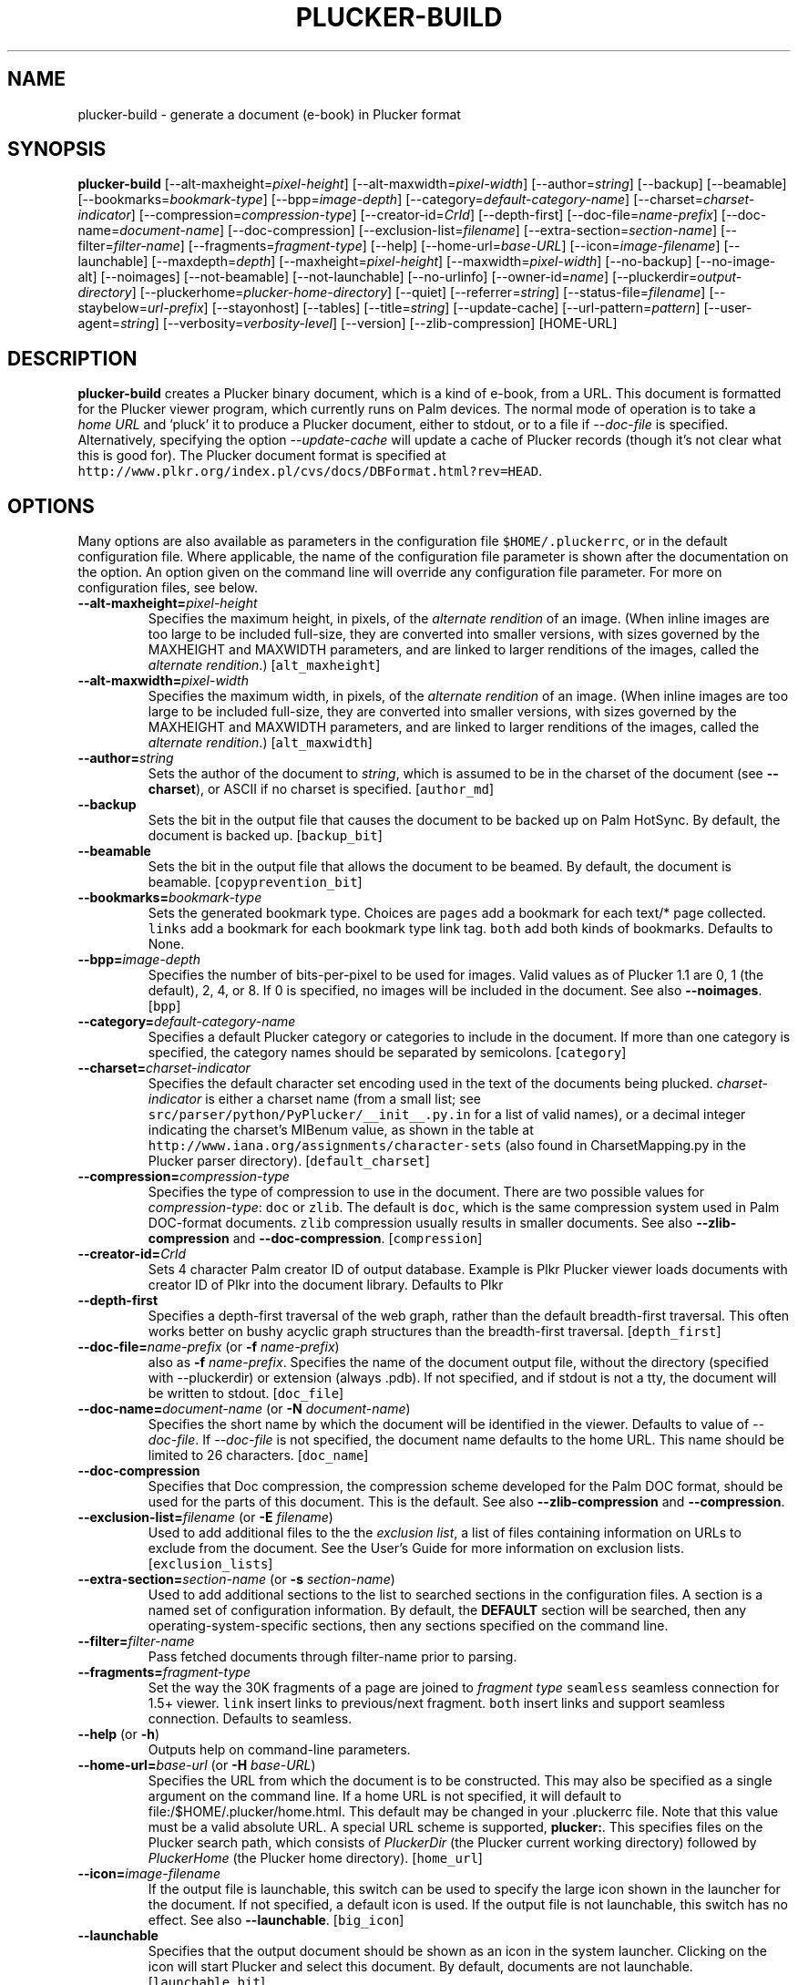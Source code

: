 '\" t
.\" $Id: plucker-build.1,v 1.25 2007/06/28 07:11:53 desrod Exp $
.\"
.\" man page for plucker-build -- an HTML-to-Plucker converter
.\" Copyright 2002 (c) Bill Janssen, <bill@janssen.org>
.\" 
.\" This man page is free software; you can redistribute it and/or
.\" modify it under the terms of the GNU General Public License
.\" as published by the Free Software Foundation; either version 2
.\" of the License, or (at your option) any later version.
.\" 
.\" This man page is distributed in the hope that it will be useful,
.\" but WITHOUT ANY WARRANTY; without even the implied warranty of
.\" MERCHANTABILITY or FITNESS FOR A PARTICULAR PURPOSE.  See the
.\" GNU General Public License for more details.
.\"
.\" You should have received a copy of the GNU General Public License
.\" along with this man page; if not, write to the Free Software
.\" Foundation, Inc., 59 Temple Place - Suite 330, Boston, MA  02111-1307, USA.
.\"
.\" plucker-build.1
.TH PLUCKER-BUILD 1 "Plucker 1.2 - http://plkr.org/"
.SH NAME
plucker-build \- generate a document (e-book) in Plucker format
.SH SYNOPSIS
\fBplucker-build\fR
[--alt-maxheight=\fIpixel-height\fR]
[--alt-maxwidth=\fIpixel-width\fR]
[--author=\fIstring\fR]
[--backup]
[--beamable]
[--bookmarks=\fIbookmark-type\fR]
[--bpp=\fIimage-depth\fR]
[--category=\fIdefault-category-name\fR]
[--charset=\fIcharset-indicator\fR]
[--compression=\fIcompression-type\fR]
[--creator-id=\fICrId\fR]
[--depth-first]
[--doc-file=\fIname-prefix\fR]
[--doc-name=\fIdocument-name\fR]
[--doc-compression]
[--exclusion-list=\fIfilename\fR]
[--extra-section=\fIsection-name\fR]
[--filter=\fIfilter-name\fR]
[--fragments=\fIfragment-type\fR]
[--help]
[--home-url=\fIbase-URL\fR]
[--icon=\fIimage-filename\fR]
[--launchable]
[--maxdepth=\fIdepth\fR]
[--maxheight=\fIpixel-height\fR]
[--maxwidth=\fIpixel-width\fR]
[--no-backup]
[--no-image-alt]
[--noimages]
[--not-beamable]
[--not-launchable]
[--no-urlinfo]
[--owner-id=\fIname\fR]
[--pluckerdir=\fIoutput-directory\fR]
[--pluckerhome=\fIplucker-home-directory\fR]
[--quiet]
[--referrer=\fIstring\fR]
[--status-file=\fIfilename\fR]
[--staybelow=\fIurl-prefix\fR]
[--stayonhost]
[--tables]
[--title=\fIstring\fR]
[--update-cache]
[--url-pattern=\fIpattern\fR]
[--user-agent=\fIstring\fR]
[--verbosity=\fIverbosity-level\fR]
[--version]
[--zlib-compression]
[HOME-URL]
.SH DESCRIPTION
.B plucker-build
creates a Plucker binary document, which is a kind of e-book, from a URL.  This document is formatted for the Plucker viewer program, which currently runs on Palm devices.  The normal mode of operation is to take a \fIhome URL\fR and 'pluck' it to produce a Plucker document, either to stdout, or to a file if \fI--doc-file\fR is specified.  Alternatively, specifying the option \fI--update-cache\fR will update a cache of Plucker records (though it's not clear what this is good for).  The Plucker document format is specified at \fChttp://www.plkr.org/index.pl/cvs/docs/DBFormat.html?rev=HEAD\fR.
.SH OPTIONS
Many options are also available as parameters in the configuration file \fC$HOME/.pluckerrc\fR, or in the default configuration file.  Where applicable, the name of the configuration file parameter is shown after the documentation on the option.  An option given on the command line will override any configuration file parameter.  For more on configuration files, see below.
.TP
\fB--alt-maxheight=\fIpixel-height\fR
Specifies the maximum height, in pixels, of the \fIalternate rendition\fR of an image.  (When inline images are too large to be included full-size, they are converted into smaller versions, with sizes governed by the MAXHEIGHT and MAXWIDTH parameters, and are linked to larger renditions of the images, called the \fIalternate rendition\fR.)  [\fCalt_maxheight\fR]
.TP
\fB--alt-maxwidth=\fIpixel-width\fR
Specifies the maximum width, in pixels, of the \fIalternate rendition\fR of an image.  (When inline images are too large to be included full-size, they are converted into smaller versions, with sizes governed by the MAXHEIGHT and MAXWIDTH parameters, and are linked to larger renditions of the images, called the \fIalternate rendition\fR.)  [\fCalt_maxwidth\fR]
.TP
\fB--author=\fIstring\fR
Sets the author of the document to \fIstring\fR, which is assumed to be in the charset of the document (see \fB--charset\fR), or ASCII if no charset is specified.  [\fCauthor_md\fR]
.TP
\fB--backup\fR
Sets the bit in the output file that causes the document to be backed up on Palm HotSync.  By default, the document is backed up.  [\fCbackup_bit\fR]
.TP
\fB--beamable\fR
Sets the bit in the output file that allows the document to be beamed.  By default, the document is beamable.  [\fCcopyprevention_bit\fR]
.TP
\fB--bookmarks=\fIbookmark-type\fR
Sets the generated bookmark type. Choices are \fCpages\fR add a bookmark for each text/* page collected. \fClinks\fR add a bookmark for each bookmark type link tag. \fCboth\fR add both kinds of bookmarks. Defaults to None.
.TP
\fB--bpp=\fIimage-depth\fR
Specifies the number of bits-per-pixel to be used for images.  Valid values as of Plucker 1.1 are 0, 1 (the default), 2, 4, or 8.  If 0 is specified, no images will be included in the document.  See also \fB--noimages\fR.  [\fCbpp\fR]
.TP
\fB--category=\fIdefault-category-name\fR
Specifies a default Plucker category or categories to include in the document.  If more than one category is specified, the category names should be separated by semicolons.  [\fCcategory\fR]
.TP
\fB--charset=\fIcharset-indicator\fR
Specifies the default character set encoding used in the text of the documents being plucked.  \fIcharset-indicator\fR is either a charset name (from a small list; see \fCsrc/parser/python/PyPlucker/__init__.py.in\fR for a list of valid names), or a decimal integer indicating the charset's MIBenum value, as shown in the table at \fChttp://www.iana.org/assignments/character-sets\fR (also found in CharsetMapping.py in the Plucker parser directory).  [\fCdefault_charset\fR]
.TP
\fB--compression=\fIcompression-type\fR
Specifies the type of compression to use in the document.  There are two possible values for \fIcompression-type\fR:  \fCdoc\fR or \fCzlib\fR.  The default is \fCdoc\fR, which is the same compression system used in Palm DOC-format documents.  \fCzlib\fR compression usually results in smaller documents.  See also \fB--zlib-compression\fR and \fB--doc-compression\fR.  [\fCcompression\fR]
.TP
\fB--creator-id=\fICrId\fR
Sets 4 character Palm creator ID of output database. Example is Plkr Plucker viewer loads documents with creator ID of Plkr into the document library. Defaults to Plkr
.TP
\fB--depth-first\fR
Specifies a depth-first traversal of the web graph, rather than the default breadth-first traversal.  This often works better on bushy acyclic graph structures than the breadth-first traversal.  [\fCdepth_first\fR]
.TP
\fB--doc-file=\fIname-prefix\fR (or \fB-f \fIname-prefix\fR)
also as \fB-f \fIname-prefix\fR.  Specifies the name of the document output file, without the directory (specified with --pluckerdir) or extension (always .pdb).  If not specified, and if stdout is not a tty, the document will be written to stdout.  [\fCdoc_file\fR]
.TP
\fB--doc-name=\fIdocument-name\fR (or \fB-N \fIdocument-name\fR)
Specifies the short name by which the document will be identified in the viewer.  Defaults to value of \fI--doc-file\fR.  If \fI--doc-file\fR is not specified, the document name defaults to the home URL.  This name should be limited to 26 characters.  [\fCdoc_name\fR]
.TP
\fB--doc-compression\fR
Specifies that Doc compression, the compression scheme developed for the Palm DOC format, should be used for the parts of this document.  This is the default.  See also \fB--zlib-compression\fR and \fB--compression\fR.
.TP
\fB--exclusion-list=\fIfilename\fR (or \fB-E \fIfilename\fR)
Used to add additional files to the the \fIexclusion list\fR, a list of files containing information on URLs to exclude from the document.  See the User's Guide for more information on exclusion lists.  [\fCexclusion_lists\fR]
.TP
\fB--extra-section=\fIsection-name\fR (or \fB-s \fIsection-name\fR)
Used to add additional sections to the list to searched sections in the configuration files.  A section is a named set of configuration information.  By default, the \fBDEFAULT\fR section will be searched, then any operating-system-specific sections, then any sections specified on the command line.
.TP
\fB--filter=\fIfilter-name\fR
Pass fetched documents through filter-name prior to parsing.
.TP
\fB--fragments=\fIfragment-type\fR
Set the way the 30K fragments of a page are joined to \fIfragment type\fR \fCseamless\fR seamless connection for 1.5+ viewer. \fClink\fR insert links to previous/next fragment. \fCboth\fR insert links and support seamless connection. Defaults to seamless.
.TP
\fB--help\fR (or \fB-h\fR)
Outputs help on command-line parameters.
.TP
\fB--home-url=\fIbase-url\fR (or \fB-H \fIbase-URL\fR)
Specifies the URL from which the document is to be constructed.  This may also be specified as a single argument on the command line.  If a home URL is not specified, it will default to file:/$HOME/.plucker/home.html.  This default may be changed in your .pluckerrc file.  Note that this value must be a valid absolute URL.  A special URL scheme is supported, \fBplucker:\fR.  This specifies files on the Plucker search path, which consists of \fIPluckerDir\fR (the Plucker current working directory) followed by \fIPluckerHome\fR (the Plucker home directory).  [\fChome_url\fR]
.TP
\fB--icon=\fIimage-filename\fR
If the output file is launchable, this switch can be used to specify the large icon shown in the launcher for the document.  If not specified, a default icon is used.  If the output file is not launchable, this switch has no effect.  See also \fB--launchable\fR.  [\fCbig_icon\fR]
.TP
\fB--launchable\fR
Specifies that the output document should be shown as an icon in the system launcher.  Clicking on the icon will start Plucker and select this document.  By default, documents are not launchable.  [\fClaunchable_bit\fR]
.TP
\fB--maxdepth=\fIdepth\fR (or \fB-M \fIdepth\fR)
This specifies the number of levels of links the parser will traverse when converting the input.  It is best to keep this value small, or the size of your document can get very large.  If you want just a page, but none of the pages pointed to by that page, use a value of 1.  [\fChome_maxdepth\fR]
.TP
\fB--maxheight=\fIpixel-height\fR
Specifies the maximum height, in pixels, for an inline image.  Overrides the MAXHEIGHT parameter in the configuration file, but is in turn overridden by any height specification in the image link itself.  [\fCmaxheight\fR]
.TP
\fB--maxwidth=\fIpixel-width\fR
Specifies the maximum width, in pixels, for an inline image.  Overrides the MAXWIDTH parameter in the configuration file, but is in turn overridden by any width specification in the image link itself.  [\fCmaxwidth\fR]
.TP
\fB--no-backup\fR
Clears the bit in the output file that causes the document to be backed up on Palm HotSync.  By default, the document is backed up.  [\fCbackup_bit\fR]
.TP
\fB--noimage-alt\fR
Don't show alternate text for images.
.TP
\fB--noimages\fR
Specifies that no images will be included.  Identical to --bpp=0.  See also \fB--bpp\fR.
.TP
\fB--not-beamable\fR
Sets the bit in the output file that prevents the document from being beamed.  By default, the document is beamable.  [\fCcopyprevention_bit\fR]
.TP
\fB--not-launchable\fR
Specifies that the output document should not be shown as an icon in the system launcher.  By default, documents are not launchable.  [\fClaunchable_bit\fR]
.TP
\fB--no-urlinfo\fR
Specifies that no URL information will be included in the document.  When links are included in documents, the information about the actual URL is included by default.  This is often handy for external references (links to documents not included in the document).  Use of this option may result in a slightly smaller document.  [\fCno_urlinfo\fR]
.TP
\fB--owner-id=\fIname\fR
Specifies an owner-id for the document.  This causes the document to be lightly encrypted in such a way that it will only open on a device with a matching owner-id.  With the PalmOS viewer, the HotSync UserName is used as the owner-id.  [\fCowner_id_build\fR]
.TP
\fB--pluckerhome=\fIplucker-home-directory\fR (or \fB-P \fIplucker-home-directory\fR)
Overrides the default value for \fIPluckerHome\fR, which is $HOME/.plucker/.  Can also be specified by setting the environment variable PLUCKERHOME.  An explicit value for \fB--pluckerhome\fR overrides any setting of PLUCKERHOME.  [\fCPLUCKERHOME\fR]
.TP
\fB--pluckerdir=\fIoutput-directory\fR (or \fB-p \fIoutput-directory\fR)
Overrides the default value for \fIPluckerDir\fR, which defaults to \fIPluckerHome\fR (see \fB--pluckerhome\fR).  \fIPluckerDir\fR is the default directory to which output documents will be written, and which will be searched for input files if the \fBplucker:\fR URL scheme is used.  [\fCpluckerdir\fR]
.TP
\fB--quiet\fR (or \fB-q\fR)
Same as --verbosity=0.
.TP
\fB--referrer=\fIstring\fR
When using HTTP to gather input, send \fIstring\fR as the value of the Referrer HTTP header.  Default is to send no referrer header.  [\fCreferrer\fR]
.TP
\fB--status-file=\fIfilename\fR
Gives the name of a file to read to get an estimate for the total number of pages that have to be processed, and to continually write with a single line giving the number of pages collected so far, the number of links still to process, and the estimated number of total pages that will be gathered (or zero if this is not known).  The three values are written as space-separated ASCII numbers.  The status line in the file is continually over-written as the pluck progresses, so the file will always contain only a single line.  [\fCstatus_file\fR]
.TP
\fB--staybelow=\fIurl-prefix\fR
Automatically excludes all URLs that do not start with \fIurl-prefix\fR.  A handy way to process a subtree.  [\fChome_staybelow\fR]
.TP
\fB--stayondomain\fR
Specifies that no web hosts other than those in the same domain as the original base URL will be visited for parts of the document.  [\fChome_stayondomain\fR]
.TP
\fB--stayonhost\fR
Specifies that no web hosts other than that named in the original base URL will be visited for parts of the document.  [\fChome_stayonhost\fR]
.TP
\fB--tables\fR
Generate real tables instead of vertical lists of cells [\fCtables\fr]
.TP
\fB--title=\fIstring\fR
Sets the title of the document to \fIstring\fR.  This is different from the name of the document (see \fB--doc-name=\fR) in that it may be relatively long.  The \fIstring\fR is assumed to be in the charset of the document (see \fB--charset\fR), or ASCII if no charset is specified.  [\fCtitle_md\fR]
.TP
\fB--update-cache\fR (or \fB-c\fR)
Update the Plucker cache of records, rather than build a document.  [\fCuse_cache\fR]
.TP
\fB--url-pattern=\fIpattern\fR
Automatically excludes all URLs that do not match the regular expression \fIpattern\fR.  The regular expression language used is that of the Python 're' module, as specified in \fChttp://www.python.org/doc/current/lib/re-syntax.html\fR.  [\fChome_url_pattern\fR]
.TP
\fB--user-agent=\fIstring\fR
When using HTTP to gather input, send \fIstring\fR as the value of the User-Agent HTTP header.  Default is to send "Plucker/Py-\fIXX\fR", where \fIXX\fR is the Plucker version.  [\fCuser_agent\fR]
.TP
\fB--verbosity=\fIverbosity-level\fR (or \fB-V \fIverbosity-level\fR)
Sets the level of status information output to the value specified by \fIverbosity-level\fR.  Appropriate values are 0, for total silence, 1, for standard progress status (the default value), and 2, for lots of output about gathering and parsing the input (usually reserved for debugging).  Values larger than 2 will also work, but tend to give profuse output that's only useful to developers.  See also \fB--quiet\fR.  [\fCverbosity\fR]
.TP
\fB--version\fR
Print out the version of Plucker that is being run and then exit.
.TP
\fB--zlib-compression\fR
Specifies that Zlib compression should be used for the parts of this document.  This is considerably more efficient than the default compression format, Doc compression.  See also \fB--doc-compression\fR and \fB--compression\fR.
.SH EXAMPLES
To build a mobile version of the weekly online cafeteria menu at example.com, available on the Web at http://www.example.com/ops/cafe/weeklymenu.html, without following any links, and without including any images, and naming the document "Cafeteria Menu", and putting the document in a file named /tmp/Menu.pdb, one would run the following command:
.sp
\fC% plucker-build http://www.example.com/cafe/weeklymenu.html --bpp=0 --maxdepth=0 -n "Cafeteria Menu" >/tmp/Menu.pdb\fR
.sp
Or alternatively,
.sp
\fC% plucker-build --pluckerdir=/tmp \\
.br
     --doc-name="Cafeteria Menu" \\
.br
     --doc-file=Menu \\
.br
     --home-url="http://www.example.com/cafe/weeklymenu.html" \\
.br
     --maxdepth=0 \\
.br
     --bpp=0
.br
Pluckerdir is '/tmp'...
.br
---- 0 collected, 1 to do ----
.br
Processing http://www.example.com/cafe/weeklymenu.html...
.br
  Retrieved ok.
.br
  Parsed ok.
.br
---- all pages retrieved and parsed ----
.sp
Writing out collected data...
.br
Writing document 'Cafeteria Menu' to file /tmp/Menu.pdb
.br
Converting http://www.example.com/cafe/weeklymenu.html...
.br
Wrote 1 <= plucker:/~special~/index
.br
Wrote 2 <= http://www.example.com/cafe/weeklymenu.html
.br
Wrote 3 <= plucker:/~special~/pluckerlinks
.br
Wrote 5 <= plucker:/~special~/metadata
.br
Wrote 11 <= plucker:/~special~/links1
.br
Done!
.br
% ls -l /tmp/Menu.pdb
.br 
-rw-rw-r--   1 user  somegroup    2646 Nov  2 21:19 /tmp/Menu.pdb
.br
% \fR
.sp
.SH "ENVIRONMENT VARIABLES"
.TP
HOME
Used to determine the location of the user's configuration file.  If not set, the system-wide configuration file is used.
.TP
HTTP_PROXY, HTTP_PROXY_USER, HTTP_PROXY_PASS
If set, will be used to retrieve URLs with the \fChttp\fR URL scheme.
.TP
PLUCKERHOME
Specifies value for \fIPluckerHome\fR.  See the option \fI--pluckerhome\fR for more details.
.TP
PLUCKERDIR
Specifies value for \fIPluckerDir\fR.  See the option \fI--pluckerdir\fR for more details.
.SH "CONFIGURATION FILES"
Two configuration files are examined for customized settings of the various \fIplucker-build\fR parameters.  The first is a system-wide configuration file, by default \fC/usr/local/etc/pluckerrc\fR.  Any settings in this may be overridden with a personal configuration file, \fC$HOME/.pluckerrc\fR.  Both files contain any number of \fIsections\fR, each of which may contain any number of configuration parameter settings.  Each section has a name, which is enclosed in square brackets, followed by parameter settings.  Normally, only the section called "default" will be examined.  Extra sections may be specified with the \fI--extra-section\fR option to plucker-build; settings in these sections will override values in the default section.
.PP
Parameter settings have the form form \fIname = value\fR, where name is the name of a plucker-build parameter, and value is a string, integer, floating-point, or boolean value.  A colon character (:) may be used instead of the equals sign to separate name and value.  Comments may be expressed by starting any line with the characters "rem", or with the character "#", or with the character ";".  Boolean values of True may be expressed with "TRUE", "true", "True", "on", or "1".  Boolean values of False may be expressed with "FALSE", "false", "False", "off", or "0".
.PP
Configuration sections are often useful for specific often-used groups of options.  It's possible to define these options in a section of the configuration file, and then just specify the section as the argument to \fCplucker-build\fR; the other options can all be drawn from the section.
.PP
The following parameters are understood:
.TP
\fBPLUCKERHOME\fR
See option \fI--pluckerhome\fR.
.TP
\fBalt_maxheight\fR
See option \fI--alt-maxheight\fR.
.TP
\fBalt_maxwidth\fR
See option \fI--alt-maxwidth\fR.
.TP
\fBanchor_color\fR
A color to draw all links in, expressed as one of the 16 standard Web color names, or in the Web standard RGB color notation.  See the HTTP 4.0.1 specification for more details on allowed color names and RGB notation.
.TP
\fBauthor_md\fR
See option \fI--author\fR.
.TP
\fBauto_scale_images\fR
A boolean; if true, \fCplucker-build\fR will automatically attempt to convert images which are too large to include in the document, to a smaller form which will fit in the document.  Defaults to false.
.TP
\fBbackup_bit\fR
See option \fI--backup\fR.
.TP
\fBbig_icon\fR
See option \fI--icon\fR.
.TP
\fBbmp_to_tbmp\fR
Name of the bmp2tbmp program in Windows.  Defaults to \fCBmp2Tbmp.exe\fR.
.TP
\fBbmp_to_tbmp_parameter\fR
Parameter for the bmp2tbmp program in the Windows ImageMagick image parser.
.TP
\fBbpp\fR
See option \fI--bpp\fR.
.TP
\fBcache_dir_name\fR
Specify the subdirectory of \fIPluckerDir\fR to use for cache storage.  The default is \fC"cache"\fR.
.TP
\fBcategory\fR
See option \fI--category\fR.
.TP
\fBcolor_paragraphs\fR
Boolean; if set, will insert a specific foreground color at beginning of every paragraph.  Shouldn't be necessary, and defaults to off.
.TP
\fBcompression\fR
See option \fI--compression\fR.
.TP
\fBconvert_program\fR
If using the deprecated imagemagick image parser, the name of the \fCconvert\fR program.  Defaults to \fCconvert\fR (\fCconvert.exe\fR for Windows).
.TP
\fBconvert_program_parameter\fR
Parameter for the Windows ImageMagick image parser's use of \fCconvert\fR.
.TP
\fBcopyprevention_bit\fR
See option \fI--beamable\fR.
.TP
\fBdb_file\fR
Deprecated alternative to \fIdoc_file\fR.  May disappear in any release.
.TP
\fBdb_name\fR
Deprecated alternative to \fIdoc_name\fR.  May disappear in any release.
.TP
\fBdefault_charset\fR
See option \fI--charset\fR.
.TP
\fBdepth_first\fR
See option \fI--depth-first\fR.
.TP
\fBdjpeg_program\fR
Name of the \fCdjpeg\fR program.  Defaults to \fCdjpeg\fR.  Used by the netpbm2 image parser.
.TP
\fBdoc_file\fR
See option \fI--doc-file\fR.
.TP
\fBdoc_name\fR
See option \fI--doc-name\fR.
.TP
\fBexclusion_lists\fR
See option \fI--exclusion-list\fR.  If multiple files are specified here, they should be separated by the appropriate separator character for your operating system (a colon on Unix platforms, a semicolon on Windows platforms).
.TP
\fBfilename_extension\fR
Extension to use for the filename.  Defaults to \fCpdb\fR.  Another possibility is \fCplkr\fR.
.TP
\fBgiftopnm_program\fR
Name of program used to convert GIF image files to PNM image files.  Used by the netpbm and netpbm2 image parsers.  Defaults to \fCgiftopnm\fR.
.TP
\fBguess_tbmp_size\fR
Boolean, defaults to on.  Used by the Windows image parser.
.TP
\fBhome_maxdepth\fR
See option \fI--maxdepth\fR.
.TP
\fBhome_staybelow\fR
See option \fI--staybelow\fR.
.TP
\fBhome_stayondomain\fR
See option \fI--stayondomain\fR.
.TP
\fBhome_stayonhost\fR
See option \fI--stayonhost\fR.
.TP
\fBhome_url\fR
See option \fI--home-url\fR.
.TP
\fBhome_url_pattern\fR
See option \fI--url-pattern\fR.
.TP
\fBhttp_proxy\fR
String giving any HTTP proxy server to use.  Sets the environment variable HTTP_PROXY to this value.
.TP
\fBhttp_proxy_pass\fR
String giving a password for any HTTP proxy.  Sets the environment variable HTTP_PROXY_PASS to this value.
.TP
\fBhttp_proxy_user\fR
String giving a username for any HTTP proxy.  Sets the environment variable HTTP_PROXY_USER to this value.
.TP
\fBimage_compression_limit\fR
Integer giving the minimum number of image bytes to compress.  Defaults to 0.  Images smaller than this will not be compressed.
.TP
\fBimage_parser\fR
String specifying which image parser to use.  If not specified, a working default will be used.  It's suggested that you not specify this configuration parameter unless you know what you are doing.  Acceptable values are \fCnetpbm2\fR, \fCpil2\fR, \fCimagemagick2\fR, \fCnetpbm\fR (deprecated), \fCpil\fR (deprecated), \fCimagemagick\fR (deprecated), \fCwindowspil\fR, \fCwindows\fR (deprecated).  This value is ignored in the Java version of \fCplucker-build\fR.
.TP
\fBimagemagick_convert_command\fR
Identifies the ImageMagick \fCconvert\fR program in the imagemagick2 image parser.  Defaults to \fCconvert\fR.
.TP
\fBindent_paragraphs\fR
Boolean which when set will cause paragraphs to have leading indentation, but no extra leading space.  Defaults to off.
.TP
\fBlaunchable_bit\fR
See option \fI--launchable\fR.
.TP
\fBmax_tbmp_size\fR
Integer, maximum size for an image in the windows image parser.
.TP
\fBmaxheight\fR
See option \fI--maxheight\fR.
.TP
\fBmaxwidth\fR
See option \fI--maxwidth\fR.
.TP
\fBno_dithering_in_java_image_quantization\fR
Boolean, used in the Java \fCplucker-build\fR image parser to turn off dithering when an image is being quantized to the fixed set of colors used in Palm grayscale or eight-bit colormaps.  Defaults to false.
.TP
\fBno_urlinfo\fR
See option \fI--no-urlinfo\fR.
.TP
\fBowner_id_build\fR
See option \fI--owner-id\fR.
.TP
\fBpalm1bit_graymap_file\fR
String, used by the netpbm2 and netpbm image parsers to get the location of the Palm colormap file.
.TP
\fBpalm2bit_graymap_file\fR
String, used by the netpbm2 and netpbm image parsers to get the location of the Palm colormap file.
.TP
\fBpalm4bit_graymap_file\fR
String, used by the netpbm2 and netpbm image parsers to get the location of the Palm colormap file.
.TP
\fBpalm8bit_stdcolormap_file\fR
String, used by the netpbm2 and netpbm image parsers to get the location of the Palm colormap file.
.TP
\fBpalmtopnm_program\fR
String, used by the netpbm2 image parser, giving the location of the palmtopnm program.  Defaults to \fCpalmtopnm\fR.
.TP
\fBpgmtopbm_program\fR
String, used by the netpbm2 image parser, giving the location of the pgmtopbm program.  Defaults to \fCpgmtopbm\fR.
.TP
\fBpluckerdir\fR
See option \fI--pluckerdir\fR.
.TP
\fBpngtopnm_program\fR
String, used by the netpbm2 image parser, giving the location of the pngtopnm program.  Defaults to \fCpngtopnm\fR.
.TP
\fBpnmcut_program\fR
String, used by the netpbm2 image parser, giving the location of the pnmcut program.  Defaults to \fCpnmcut\fR.
.TP
\fBpnmdepth_program\fR
String, used by the netpbm2 image parser, giving the location of the pnmdepth program.  Defaults to \fCpnmdepth\fR.
.TP
\fBpnmfile_program\fR
String, used by the netpbm2 image parser, giving the location of the pnmfile program.  Defaults to \fCpnmfile\fR.
.TP
\fBpnmscale_program\fR
String, used by the netpbm2 image parser, giving the location of the pnmscale program.  Defaults to \fCpnmscale\fR.
.TP
\fBppmquant_program\fR
String, used by the netpbm2 image parser, giving the location of the pnmquant program.  Defaults to \fCpnmquant\fR.
.TP
\fBppmtoTbmp_program\fR
String, used by various image parsers, giving the location of either the ppmtoTbmp program (in various deprecated image parsers), or in netpbm2, the pnmtopalm program.  In netpbm2, defaults to \fCpnmtopalm\fR.
.TP
\fBppmtopgm_program\fR
String, used by the netpbm2 image parser, giving the location of the ppmtopgm program.  Defaults to \fCppmtopgm\fR.
.TP
\fBreferrer\fR
See option \fI--referrer\fR.
.TP
\fBretrieval_timeout\fR
Integer, used to attempt to set a timeout in seconds on all retrievals.  Will not affect timeouts on Java version of \fCplucker-build\fR.
.TP
\fBsmall_icon\fR
Filename of file containing a Palm icon to use as the small icon for the document, if the launchable bit is set.  Defaults to a built-in icon.
.TP
\fBstatus_file\fR
See option \fI--status-file\fR.
.TP
\fBstatus_line_length\fR
Integer, specifying, in characters, the length of status lines output by the distiller.  Defaults to 60.  If a line is too long, some of the characters in the center are elided.
.TP
\fBtbmp_compression\fR
Boolean, used by the windows image parser to indicate whether or not to use Palm compression on images.  Defaults to true.
.TP
\fBtbmp_compression_type\fR
Apparently also boolean, used by the windows image parser to indicate whether or not to use Palm compression on images.  Defaults to true.  The difference between this parameter and \fItbmp_compression\fR is not known.
.TP
\fBtitle_md\fR
See option \fI--title\fR.
.TP
\fBtry_reduce_bpp\fR
Boolean, controls whether the image parser will attempt to scale a large picture to fit by reducing the number of bits-per-pixel of the image.  Only valid for netpbm2, imagemagick2, pil2, java, and windows image parsers.  Defaults to off.  \fItry_reduce_bpp\fR has precedence over \fItry_reduce_dimension\fR or \fIauto_scale_image\fR.
.TP
\fBtry_reduce_dimension\fR
Boolean, controls whether the image parser will attempt to scale a large picture to fit by reducing the size of the image.  Only valid for netpbm2, imagemagick2, pil2, java, and windows parser.
.TP
\fBuse_cache\fR
See option \fI--update-cache\fR.  Misleadingly named.
.TP
\fBuser_agent\fR
See option \fI--user-agent\fR.
.TP
\fBverbosity\fR
See option \fI--verbosity\fR.
.TP
\fBzlib_compression\fR
Specifies that zlib compression should be used.  Deprecated in favor of \fIcompression\fR.
.SH "SEE ALSO"
\fBThe Plucker User's Guide\fR, at \fChttp://plkr.org/docs/\fR.
.SH "BUGS"
Report bugs to http://bugs.plkr.org/ or <plucker-bugs@rubberchicken.org>
.SH "AUTHORS"
Holger Duerer, <holly@starship.python.net>, and Bill Janssen, <bill@janssen.org>
